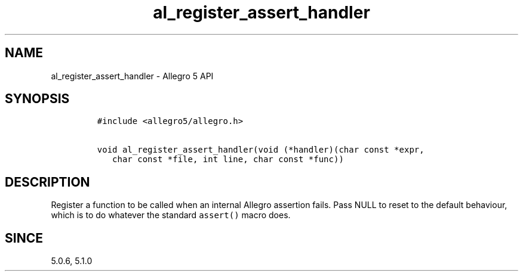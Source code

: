 .\" Automatically generated by Pandoc 3.1.3
.\"
.\" Define V font for inline verbatim, using C font in formats
.\" that render this, and otherwise B font.
.ie "\f[CB]x\f[]"x" \{\
. ftr V B
. ftr VI BI
. ftr VB B
. ftr VBI BI
.\}
.el \{\
. ftr V CR
. ftr VI CI
. ftr VB CB
. ftr VBI CBI
.\}
.TH "al_register_assert_handler" "3" "" "Allegro reference manual" ""
.hy
.SH NAME
.PP
al_register_assert_handler - Allegro 5 API
.SH SYNOPSIS
.IP
.nf
\f[C]
#include <allegro5/allegro.h>

void al_register_assert_handler(void (*handler)(char const *expr,
   char const *file, int line, char const *func))
\f[R]
.fi
.SH DESCRIPTION
.PP
Register a function to be called when an internal Allegro assertion
fails.
Pass NULL to reset to the default behaviour, which is to do whatever the
standard \f[V]assert()\f[R] macro does.
.SH SINCE
.PP
5.0.6, 5.1.0
